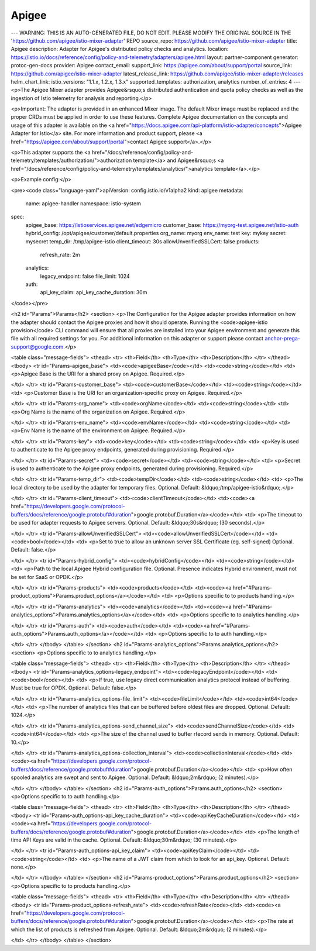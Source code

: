 Apigee
============================

---
WARNING: THIS IS AN AUTO-GENERATED FILE, DO NOT EDIT. PLEASE MODIFY THE ORIGINAL SOURCE IN THE 'https://github.com/apigee/istio-mixer-adapter' REPO
source_repo: https://github.com/apigee/istio-mixer-adapter
title: Apigee
description: Adapter for Apigee's distributed policy checks and analytics.
location: https://istio.io/docs/reference/config/policy-and-telemetry/adapters/apigee.html
layout: partner-component
generator: protoc-gen-docs
provider: Apigee
contact_email:
support_link: https://apigee.com/about/support/portal
source_link: https://github.com/apigee/istio-mixer-adapter
latest_release_link: https://github.com/apigee/istio-mixer-adapter/releases
helm_chart_link:
istio_versions: "1.1.x, 1.2.x, 1.3.x"
supported_templates: authorization, analytics
number_of_entries: 4
---
<p>The Apigee Mixer adapter provides Apigee&rsquo;s distributed authentication and quota policy checks
as well as the ingestion of Istio telemetry for analysis and reporting.</p>

<p>Important: The adapter is provided in an enhanced Mixer image. The default Mixer image must be replaced and the
proper CRDs must be applied in order to use these features. Complete Apigee documentation on the concepts and usage
of this adapter is available on the <a href="https://docs.apigee.com/api-platform/istio-adapter/concepts">Apigee Adapter for Istio</a>
site. For more information and product support, please <a href="https://apigee.com/about/support/portal">contact Apigee support</a>.</p>

<p>This adapter supports the <a href="/docs/reference/config/policy-and-telemetry/templates/authorization/">authorization template</a>
and Apigee&rsquo;s <a href="/docs/reference/config/policy-and-telemetry/templates/analytics/">analytics template</a>.</p>

<p>Example config:</p>

<pre><code class="language-yaml">apiVersion: config.istio.io/v1alpha2
kind: apigee
metadata:
  name: apigee-handler
  namespace: istio-system
spec:
  apigee_base: https://istioservices.apigee.net/edgemicro
  customer_base: https://myorg-test.apigee.net/istio-auth
  hybrid_config: /opt/apigee/customer/default.properties
  org_name: myorg
  env_name: test
  key: mykey
  secret: mysecret
  temp_dir: /tmp/apigee-istio
  client_timeout: 30s
  allowUnverifiedSSLCert: false
  products:
    refresh_rate: 2m
  analytics:
    legacy_endpoint: false
    file_limit: 1024
  auth:
    api_key_claim:
    api_key_cache_duration: 30m
</code></pre>

<h2 id="Params">Params</h2>
<section>
<p>The Configuration for the Apigee adapter provides information on how the adapter should contact
the Apigee proxies and how it should operate. Running the <code>apigee-istio provision</code> CLI command
will ensure that all proxies are installed into your Apigee environment and generate this file
with all required settings for you.
For additional information on this adapter or support please contact anchor-prega-support@google.com.</p>

<table class="message-fields">
<thead>
<tr>
<th>Field</th>
<th>Type</th>
<th>Description</th>
</tr>
</thead>
<tbody>
<tr id="Params-apigee_base">
<td><code>apigeeBase</code></td>
<td><code>string</code></td>
<td>
<p>Apigee Base is the URI for a shared proxy on Apigee.
Required.</p>

</td>
</tr>
<tr id="Params-customer_base">
<td><code>customerBase</code></td>
<td><code>string</code></td>
<td>
<p>Customer Base is the URI for an organization-specific proxy on Apigee.
Required.</p>

</td>
</tr>
<tr id="Params-org_name">
<td><code>orgName</code></td>
<td><code>string</code></td>
<td>
<p>Org Name is the name of the organization on Apigee.
Required.</p>

</td>
</tr>
<tr id="Params-env_name">
<td><code>envName</code></td>
<td><code>string</code></td>
<td>
<p>Env Name is the name of the environment on Apigee.
Required.</p>

</td>
</tr>
<tr id="Params-key">
<td><code>key</code></td>
<td><code>string</code></td>
<td>
<p>Key is used to authenticate to the Apigee proxy endpoints, generated during provisioning.
Required.</p>

</td>
</tr>
<tr id="Params-secret">
<td><code>secret</code></td>
<td><code>string</code></td>
<td>
<p>Secret is used to authenticate to the Apigee proxy endpoints, generated during provisioning.
Required.</p>

</td>
</tr>
<tr id="Params-temp_dir">
<td><code>tempDir</code></td>
<td><code>string</code></td>
<td>
<p>The local directory to be used by the adapter for temporary files.
Optional. Default: &ldquo;/tmp/apigee-istio&rdquo;.</p>

</td>
</tr>
<tr id="Params-client_timeout">
<td><code>clientTimeout</code></td>
<td><code><a href="https://developers.google.com/protocol-buffers/docs/reference/google.protobuf#duration">google.protobuf.Duration</a></code></td>
<td>
<p>The timeout to be used for adapter requests to Apigee servers.
Optional. Default: &ldquo;30s&rdquo; (30 seconds).</p>

</td>
</tr>
<tr id="Params-allowUnverifiedSSLCert">
<td><code>allowUnverifiedSSLCert</code></td>
<td><code>bool</code></td>
<td>
<p>Set to true to allow an unknown server SSL Certificate (eg. self-signed)
Optional. Default: false.</p>

</td>
</tr>
<tr id="Params-hybrid_config">
<td><code>hybridConfig</code></td>
<td><code>string</code></td>
<td>
<p>Path to the local Apigee Hybrid configuration file.
Optional. Presence indicates Hybrid environment, must not be set for SaaS or OPDK.</p>

</td>
</tr>
<tr id="Params-products">
<td><code>products</code></td>
<td><code><a href="#Params-product_options">Params.product_options</a></code></td>
<td>
<p>Options specific to to products handling.</p>

</td>
</tr>
<tr id="Params-analytics">
<td><code>analytics</code></td>
<td><code><a href="#Params-analytics_options">Params.analytics_options</a></code></td>
<td>
<p>Options specific to to analytics handling.</p>

</td>
</tr>
<tr id="Params-auth">
<td><code>auth</code></td>
<td><code><a href="#Params-auth_options">Params.auth_options</a></code></td>
<td>
<p>Options specific to to auth handling.</p>

</td>
</tr>
</tbody>
</table>
</section>
<h2 id="Params-analytics_options">Params.analytics_options</h2>
<section>
<p>Options specific to to analytics handling.</p>

<table class="message-fields">
<thead>
<tr>
<th>Field</th>
<th>Type</th>
<th>Description</th>
</tr>
</thead>
<tbody>
<tr id="Params-analytics_options-legacy_endpoint">
<td><code>legacyEndpoint</code></td>
<td><code>bool</code></td>
<td>
<p>If true, use legacy direct communication analytics protocol instead of buffering. Must be true for OPDK.
Optional. Default: false.</p>

</td>
</tr>
<tr id="Params-analytics_options-file_limit">
<td><code>fileLimit</code></td>
<td><code>int64</code></td>
<td>
<p>The number of analytics files that can be buffered before oldest files are dropped.
Optional. Default: 1024.</p>

</td>
</tr>
<tr id="Params-analytics_options-send_channel_size">
<td><code>sendChannelSize</code></td>
<td><code>int64</code></td>
<td>
<p>The size of the channel used to buffer rfecord sends in memory.
Optional. Default: 10.</p>

</td>
</tr>
<tr id="Params-analytics_options-collection_interval">
<td><code>collectionInterval</code></td>
<td><code><a href="https://developers.google.com/protocol-buffers/docs/reference/google.protobuf#duration">google.protobuf.Duration</a></code></td>
<td>
<p>How often spooled analytics are swept and sent to Apigee.
Optional. Default: &ldquo;2m&rdquo; (2 minutes).</p>

</td>
</tr>
</tbody>
</table>
</section>
<h2 id="Params-auth_options">Params.auth_options</h2>
<section>
<p>Options specific to to auth handling.</p>

<table class="message-fields">
<thead>
<tr>
<th>Field</th>
<th>Type</th>
<th>Description</th>
</tr>
</thead>
<tbody>
<tr id="Params-auth_options-api_key_cache_duration">
<td><code>apiKeyCacheDuration</code></td>
<td><code><a href="https://developers.google.com/protocol-buffers/docs/reference/google.protobuf#duration">google.protobuf.Duration</a></code></td>
<td>
<p>The length of time API Keys are valid in the cache.
Optional. Default: &ldquo;30m&rdquo; (30 minutes).</p>

</td>
</tr>
<tr id="Params-auth_options-api_key_claim">
<td><code>apiKeyClaim</code></td>
<td><code>string</code></td>
<td>
<p>The name of a JWT claim from which to look for an api_key.
Optional. Default: none.</p>

</td>
</tr>
</tbody>
</table>
</section>
<h2 id="Params-product_options">Params.product_options</h2>
<section>
<p>Options specific to to products handling.</p>

<table class="message-fields">
<thead>
<tr>
<th>Field</th>
<th>Type</th>
<th>Description</th>
</tr>
</thead>
<tbody>
<tr id="Params-product_options-refresh_rate">
<td><code>refreshRate</code></td>
<td><code><a href="https://developers.google.com/protocol-buffers/docs/reference/google.protobuf#duration">google.protobuf.Duration</a></code></td>
<td>
<p>The rate at which the list of products is refreshed from Apigee.
Optional. Default: &ldquo;2m&rdquo; (2 minutes).</p>

</td>
</tr>
</tbody>
</table>
</section>
